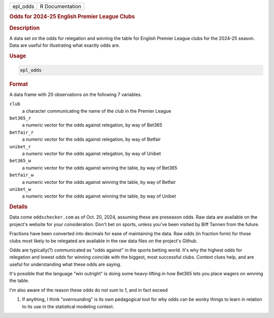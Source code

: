 .. container::

   .. container::

      ======== ===============
      epl_odds R Documentation
      ======== ===============

      .. rubric:: Odds for 2024-25 English Premier League Clubs
         :name: odds-for-2024-25-english-premier-league-clubs

      .. rubric:: Description
         :name: description

      A data set on the odds for relegation and winning the table for
      English Premier League clubs for the 2024-25 season. Data are
      useful for illustrating what exactly odds are.

      .. rubric:: Usage
         :name: usage

      .. code:: R

         epl_odds

      .. rubric:: Format
         :name: format

      A data frame with 20 observations on the following 7 variables.

      ``club``
         a character communicating the name of the club in the Premier
         League

      ``bet365_r``
         a numeric vector for the odds against relegation, by way of
         Bet365

      ``betfair_r``
         a numeric vector for the odds against relegation, by way of
         Betfair

      ``unibet_r``
         a numeric vector for the odds against relegation, by way of
         Unibet

      ``bet365_w``
         a numeric vector for the odds against winning the table, by way
         of Bet365

      ``betfair_w``
         a numeric vector for the odds against winning the table, by way
         of Betfair

      ``unibet_w``
         a numeric vector for the odds against winning the table, by way
         of Unibet

      .. rubric:: Details
         :name: details

      Data come ``oddschecker.com`` as of Oct. 20, 2024, assuming these
      are preseason odds. Raw data are available on the project's
      website for your consideration. Don't bet on sports, unless you've
      been visited by Biff Tannen from the future.

      Fractions have been converted into decimals for ease of
      maintaining the data. Raw odds (in fraction form) for those clubs
      most likely to be relegated are available in the raw data files on
      the project's Github.

      Odds are typically(?) communicated as "odds against" in the sports
      betting world. It's why the highest odds for relegation and lowest
      odds for winning coincide with the biggest, most successful clubs.
      Context clues help, and are useful for understanding what these
      odds are saying.

      It's possible that the language "win outright" is doing some
      heavy-lifting in how Bet365 lets you place wagers on winning the
      table.

      I'm also aware of the reason these odds do not sum to 1, and in
      fact exceed

      #. If anything, I think "overrounding" is its own pedagogical tool
         for why odds can be wonky things to learn in relation to its
         use in the statistical modeling context.
